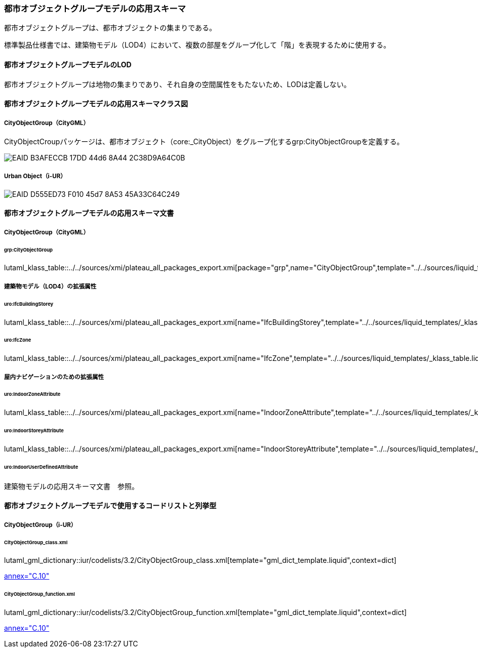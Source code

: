 [[toc4_24]]
=== 都市オブジェクトグループモデルの応用スキーマ

都市オブジェクトグループは、都市オブジェクトの集まりである。

標準製品仕様書では、建築物モデル（LOD4）において、複数の部屋をグループ化して「階」を表現するために使用する。

[[toc4_24_01]]
==== 都市オブジェクトグループモデルのLOD

都市オブジェクトグループは地物の集まりであり、それ自身の空間属性をもたないため、LODは定義しない。


[[toc4_24_02]]
==== 都市オブジェクトグループモデルの応用スキーマクラス図

[[toc4_24_02_01]]
===== CityObjectGroup（CityGML）

CityObjectCroupパッケージは、都市オブジェクト（core:_CityObject）をグループ化するgrp:CityObjectGroupを定義する。

image::images/EAID_B3AFECCB_17DD_44d6_8A44_2C38D9A64C0B.png[]

// image::images/415.svg[]

[[toc4_24_02_02]]
===== Urban Object（i-UR）

image::images/EAID_D555ED73_F010_45d7_8A53_45A33C64C249.png[]

// image::images/416.svg[]


[[toc4_24_03]]
==== 都市オブジェクトグループモデルの応用スキーマ文書

[[toc4_24_03_01]]
===== CityObjectGroup（CityGML）

====== grp:CityObjectGroup

lutaml_klass_table::../../sources/xmi/plateau_all_packages_export.xmi[package="grp",name="CityObjectGroup",template="../../sources/liquid_templates/_klass_table.liquid"]


[[toc4_24_03_02]]
===== 建築物モデル（LOD4）の拡張属性

====== uro:IfcBuildingStorey

lutaml_klass_table::../../sources/xmi/plateau_all_packages_export.xmi[name="IfcBuildingStorey",template="../../sources/liquid_templates/_klass_table.liquid"]

====== uro:IfcZone

lutaml_klass_table::../../sources/xmi/plateau_all_packages_export.xmi[name="IfcZone",template="../../sources/liquid_templates/_klass_table.liquid"]


[[toc4_24_03_03]]
===== 屋内ナビゲーションのための拡張属性

====== uro:IndoorZoneAttribute

lutaml_klass_table::../../sources/xmi/plateau_all_packages_export.xmi[name="IndoorZoneAttribute",template="../../sources/liquid_templates/_klass_table.liquid"]

====== uro:IndoorStoreyAttribute

lutaml_klass_table::../../sources/xmi/plateau_all_packages_export.xmi[name="IndoorStoreyAttribute",template="../../sources/liquid_templates/_klass_table.liquid"]

====== uro:IndoorUserDefinedAttribute

建築物モデルの応用スキーマ文書　参照。

[[toc4_24_04]]
==== 都市オブジェクトグループモデルで使用するコードリストと列挙型

[[toc4_24_04_01]]
===== CityObjectGroup（i-UR）

[[CityObjectGroup_class.xml]]
====== CityObjectGroup_class.xml

lutaml_gml_dictionary::iur/codelists/3.2/CityObjectGroup_class.xml[template="gml_dict_template.liquid",context=dict]

[.source]
<<citygml_20,annex="C.10">>

[[CityObjectGroup_function.xml]]
====== CityObjectGroup_function.xml

lutaml_gml_dictionary::iur/codelists/3.2/CityObjectGroup_function.xml[template="gml_dict_template.liquid",context=dict]

[.source]
<<citygml_20,annex="C.10">>
